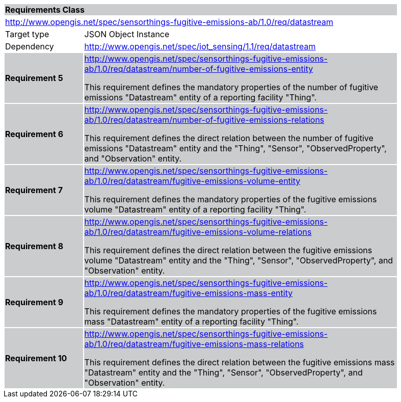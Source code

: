 [cols="1,4",width="90%"]
|===
2+|*Requirements Class* {set:cellbgcolor:#CACCCE}
2+|http://www.opengis.net/spec/sensorthings-fugitive-emissions-ab/1.0/req/datastream {set:cellbgcolor:#FFFFFF}
|Target type |JSON Object Instance
|Dependency |http://www.opengis.net/spec/iot_sensing/1.1/req/datastream
|*Requirement 5* {set:cellbgcolor:#CACCCE} |http://www.opengis.net/spec/sensorthings-fugitive-emissions-ab/1.0/req/datastream/number-of-fugitive-emissions-entity +

This requirement defines the mandatory properties of the number of fugitive emissions "Datastream" entity of a reporting facility "Thing".
|*Requirement 6* {set:cellbgcolor:#CACCCE} |http://www.opengis.net/spec/sensorthings-fugitive-emissions-ab/1.0/req/datastream/number-of-fugitive-emissions-relations +

This requirement defines the direct relation between the number of fugitive emissions "Datastream" entity and the "Thing", "Sensor", "ObservedProperty", and "Observation" entity.
|*Requirement 7* {set:cellbgcolor:#CACCCE} |http://www.opengis.net/spec/sensorthings-fugitive-emissions-ab/1.0/req/datastream/fugitive-emissions-volume-entity +

This requirement defines the mandatory properties of the fugitive emissions volume "Datastream" entity of a reporting facility "Thing".
|*Requirement 8* {set:cellbgcolor:#CACCCE} |http://www.opengis.net/spec/sensorthings-fugitive-emissions-ab/1.0/req/datastream/fugitive-emissions-volume-relations +

This requirement defines the direct relation between the fugitive emissions volume "Datastream" entity and the "Thing", "Sensor", "ObservedProperty", and "Observation" entity.
|*Requirement 9* {set:cellbgcolor:#CACCCE} |http://www.opengis.net/spec/sensorthings-fugitive-emissions-ab/1.0/req/datastream/fugitive-emissions-mass-entity +

This requirement defines the mandatory properties of the fugitive emissions mass "Datastream" entity of a reporting facility "Thing".
|*Requirement 10* {set:cellbgcolor:#CACCCE} |http://www.opengis.net/spec/sensorthings-fugitive-emissions-ab/1.0/req/datastream/fugitive-emissions-mass-relations +

This requirement defines the direct relation between the fugitive emissions mass "Datastream" entity and the "Thing", "Sensor", "ObservedProperty", and "Observation" entity.
|===
